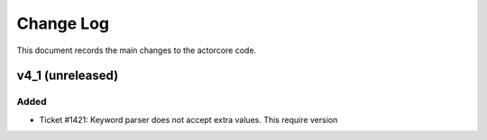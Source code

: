 .. _actorcore-changelog:

==========
Change Log
==========

This document records the main changes to the actorcore code.

.. _changelog-v4_1:
v4_1 (unreleased)
-----------------

Added
^^^^^
* Ticket #1421: Keyword parser does not accept extra values. This require version


.. x.y.z (unreleased)
.. ------------------
..
.. A short description
..
.. Added
.. ^^^^^
.. * TBD
..
.. Changed
.. ^^^^^^^
.. * TBD
..
.. Fixed
.. ^^^^^
.. * TBD
